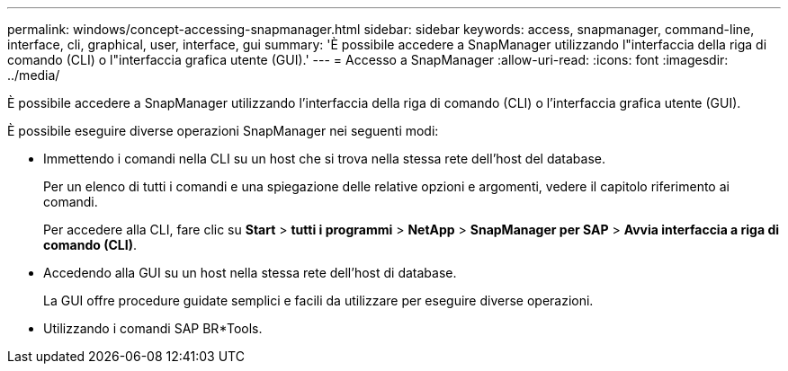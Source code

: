 ---
permalink: windows/concept-accessing-snapmanager.html 
sidebar: sidebar 
keywords: access, snapmanager, command-line, interface, cli, graphical, user, interface, gui 
summary: 'È possibile accedere a SnapManager utilizzando l"interfaccia della riga di comando (CLI) o l"interfaccia grafica utente (GUI).' 
---
= Accesso a SnapManager
:allow-uri-read: 
:icons: font
:imagesdir: ../media/


[role="lead"]
È possibile accedere a SnapManager utilizzando l'interfaccia della riga di comando (CLI) o l'interfaccia grafica utente (GUI).

È possibile eseguire diverse operazioni SnapManager nei seguenti modi:

* Immettendo i comandi nella CLI su un host che si trova nella stessa rete dell'host del database.
+
Per un elenco di tutti i comandi e una spiegazione delle relative opzioni e argomenti, vedere il capitolo riferimento ai comandi.

+
Per accedere alla CLI, fare clic su *Start* > *tutti i programmi* > *NetApp* > *SnapManager per SAP* > *Avvia interfaccia a riga di comando (CLI)*.

* Accedendo alla GUI su un host nella stessa rete dell'host di database.
+
La GUI offre procedure guidate semplici e facili da utilizzare per eseguire diverse operazioni.

* Utilizzando i comandi SAP BR*Tools.

